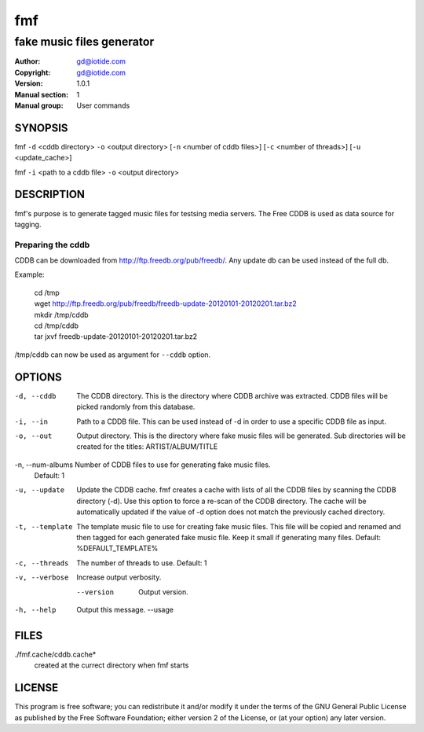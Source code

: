 ===
fmf
===

--------------------------
fake music files generator
--------------------------

:Author: gd@iotide.com
:Copyright: gd@iotide.com
:Version: 1.0.1
:Manual section: 1
:Manual group: User commands

SYNOPSIS
========

fmf ``-d`` <cddb directory> ``-o`` <output directory> [``-n`` <number of cddb files>] [``-c`` <number of threads>] [``-u`` <update_cache>]

fmf ``-i`` <path to a cddb file> ``-o`` <output directory>

DESCRIPTION
===========

fmf's purpose is to generate tagged music files for testsing media servers.
The Free CDDB is used as data source for tagging.

Preparing the cddb
------------------

CDDB can be downloaded from http://ftp.freedb.org/pub/freedb/. Any update db can be used instead of the full db.

Example:

     | cd /tmp
     | wget http://ftp.freedb.org/pub/freedb/freedb-update-20120101-20120201.tar.bz2
     | mkdir /tmp/cddb
     | cd /tmp/cddb
     | tar jxvf freedb-update-20120101-20120201.tar.bz2

/tmp/cddb can now be used as argument for ``--cddb`` option.

OPTIONS
=======
-d, --cddb       The CDDB directory.
                 This is the directory where CDDB archive was extracted.
                 CDDB files will be picked randomly from this database.

-i, --in         Path to a CDDB file.
                 This can be used instead of -d in order to use a specific CDDB file as input.

-o, --out        Output directory.
                 This is the directory where fake music files will be generated.
                 Sub directories will be created for the titles: ARTIST/ALBUM/TITLE

-n, --num-albums Number of CDDB files to use for generating fake music files.
                 Default: 1

-u, --update     Update the CDDB cache.
                 fmf creates a cache with lists of all the CDDB files by scanning the CDDB directory (-d).
                 Use this option to force a re-scan of the CDDB directory.
                 The cache will be automatically updated if the value of -d option does not match the previously cached directory.

-t, --template   The template music file to use for creating fake music files.
                 This file will be copied and renamed and then tagged for each generated fake music file.
                 Keep it small if generating many files.
                 Default: %DEFAULT_TEMPLATE%

-c, --threads    The number of threads to use.
                 Default: 1

-v, --verbose    Increase output verbosity.

    --version    Output version.

-h, --help       Output this message.
	--usage

FILES
=====
./fmf.cache/cddb.cache*
	created at the currect directory when fmf starts

LICENSE
=======
This program is free software; you can redistribute it and/or modify
it under the terms of the GNU General Public License as published by
the Free Software Foundation; either version 2 of the License, or
(at your option) any later version.